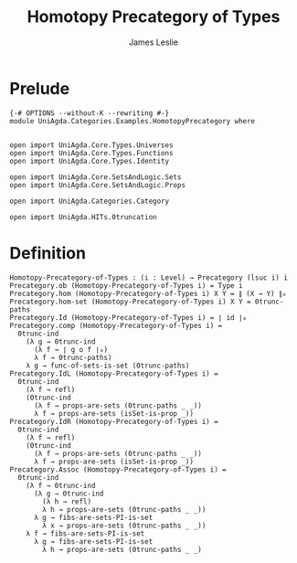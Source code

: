 #+title: Homotopy Precategory of Types
#+author: James Leslie
#+STARTUP: noindent hideblocks latexpreview
* Prelude
#+begin_src agda2
{-# OPTIONS --without-K --rewriting #-}
module UniAgda.Categories.Examples.HomotopyPrecategory where


open import UniAgda.Core.Types.Universes
open import UniAgda.Core.Types.Functions
open import UniAgda.Core.Types.Identity

open import UniAgda.Core.SetsAndLogic.Sets
open import UniAgda.Core.SetsAndLogic.Props

open import UniAgda.Categories.Category

open import UniAgda.HITs.0truncation
#+end_src
* Definition
#+name: Example9.1.18
#+begin_src agda2
Homotopy-Precategory-of-Types : (i : Level) → Precategory (lsuc i) i
Precategory.ob (Homotopy-Precategory-of-Types i) = Type i
Precategory.hom (Homotopy-Precategory-of-Types i) X Y = ∥ (X → Y) ∥₀
Precategory.hom-set (Homotopy-Precategory-of-Types i) X Y = 0trunc-paths
Precategory.Id (Homotopy-Precategory-of-Types i) = ∣ id ∣₀
Precategory.comp (Homotopy-Precategory-of-Types i) =
  0trunc-ind
    (λ g → 0trunc-ind
      (λ f → ∣ g o f ∣₀)
      λ f → 0trunc-paths)
    λ g → func-of-sets-is-set (0trunc-paths)
Precategory.IdL (Homotopy-Precategory-of-Types i) =
  0trunc-ind
    (λ f → refl)
    (0trunc-ind
      (λ f → props-are-sets (0trunc-paths _ _))
      λ f → props-are-sets (isSet-is-prop _))
Precategory.IdR (Homotopy-Precategory-of-Types i) =
  0trunc-ind
    (λ f → refl)
    (0trunc-ind
      (λ f → props-are-sets (0trunc-paths _ _))
      λ f → props-are-sets (isSet-is-prop _))
Precategory.Assoc (Homotopy-Precategory-of-Types i) =
  0trunc-ind
    (λ f → 0trunc-ind
      (λ g → 0trunc-ind
        (λ h → refl)
        λ h → props-are-sets (0trunc-paths _ _))
      λ g → fibs-are-sets-PI-is-set
        λ x → props-are-sets (0trunc-paths _ _))
    λ f → fibs-are-sets-PI-is-set
      λ g → fibs-are-sets-PI-is-set
        λ h → props-are-sets (0trunc-paths _ _)
#+end_src
